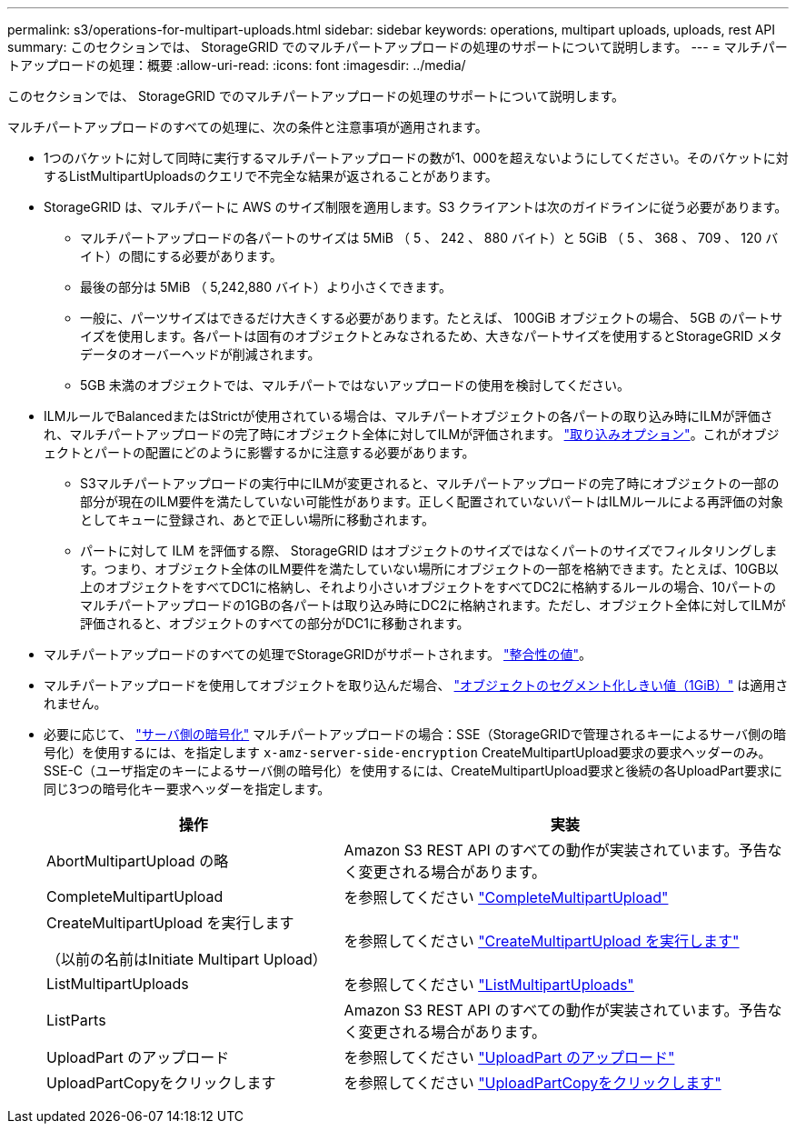 ---
permalink: s3/operations-for-multipart-uploads.html 
sidebar: sidebar 
keywords: operations, multipart uploads, uploads, rest API 
summary: このセクションでは、 StorageGRID でのマルチパートアップロードの処理のサポートについて説明します。 
---
= マルチパートアップロードの処理：概要
:allow-uri-read: 
:icons: font
:imagesdir: ../media/


[role="lead"]
このセクションでは、 StorageGRID でのマルチパートアップロードの処理のサポートについて説明します。

マルチパートアップロードのすべての処理に、次の条件と注意事項が適用されます。

* 1つのバケットに対して同時に実行するマルチパートアップロードの数が1、000を超えないようにしてください。そのバケットに対するListMultipartUploadsのクエリで不完全な結果が返されることがあります。
* StorageGRID は、マルチパートに AWS のサイズ制限を適用します。S3 クライアントは次のガイドラインに従う必要があります。
+
** マルチパートアップロードの各パートのサイズは 5MiB （ 5 、 242 、 880 バイト）と 5GiB （ 5 、 368 、 709 、 120 バイト）の間にする必要があります。
** 最後の部分は 5MiB （ 5,242,880 バイト）より小さくできます。
** 一般に、パーツサイズはできるだけ大きくする必要があります。たとえば、 100GiB オブジェクトの場合、 5GB のパートサイズを使用します。各パートは固有のオブジェクトとみなされるため、大きなパートサイズを使用するとStorageGRID メタデータのオーバーヘッドが削減されます。
** 5GB 未満のオブジェクトでは、マルチパートではないアップロードの使用を検討してください。


* ILMルールでBalancedまたはStrictが使用されている場合は、マルチパートオブジェクトの各パートの取り込み時にILMが評価され、マルチパートアップロードの完了時にオブジェクト全体に対してILMが評価されます。 link:../ilm/data-protection-options-for-ingest.html["取り込みオプション"]。これがオブジェクトとパートの配置にどのように影響するかに注意する必要があります。
+
** S3マルチパートアップロードの実行中にILMが変更されると、マルチパートアップロードの完了時にオブジェクトの一部の部分が現在のILM要件を満たしていない可能性があります。正しく配置されていないパートはILMルールによる再評価の対象としてキューに登録され、あとで正しい場所に移動されます。
** パートに対して ILM を評価する際、 StorageGRID はオブジェクトのサイズではなくパートのサイズでフィルタリングします。つまり、オブジェクト全体のILM要件を満たしていない場所にオブジェクトの一部を格納できます。たとえば、10GB以上のオブジェクトをすべてDC1に格納し、それより小さいオブジェクトをすべてDC2に格納するルールの場合、10パートのマルチパートアップロードの1GBの各パートは取り込み時にDC2に格納されます。ただし、オブジェクト全体に対してILMが評価されると、オブジェクトのすべての部分がDC1に移動されます。


* マルチパートアップロードのすべての処理でStorageGRIDがサポートされます。 link:consistency-controls.html["整合性の値"]。
* マルチパートアップロードを使用してオブジェクトを取り込んだ場合、 link:../admin/what-object-segmentation-is.html["オブジェクトのセグメント化しきい値（1GiB）"] は適用されません。
* 必要に応じて、 link:using-server-side-encryption.html["サーバ側の暗号化"] マルチパートアップロードの場合：SSE（StorageGRIDで管理されるキーによるサーバ側の暗号化）を使用するには、を指定します `x-amz-server-side-encryption` CreateMultipartUpload要求の要求ヘッダーのみ。SSE-C（ユーザ指定のキーによるサーバ側の暗号化）を使用するには、CreateMultipartUpload要求と後続の各UploadPart要求に同じ3つの暗号化キー要求ヘッダーを指定します。
+
[cols="2a,3a"]
|===
| 操作 | 実装 


 a| 
AbortMultipartUpload の略
 a| 
Amazon S3 REST API のすべての動作が実装されています。予告なく変更される場合があります。



 a| 
CompleteMultipartUpload
 a| 
を参照してください link:complete-multipart-upload.html["CompleteMultipartUpload"]



 a| 
CreateMultipartUpload を実行します

（以前の名前はInitiate Multipart Upload）
 a| 
を参照してください link:initiate-multipart-upload.html["CreateMultipartUpload を実行します"]



 a| 
ListMultipartUploads
 a| 
を参照してください link:list-multipart-uploads.html["ListMultipartUploads"]



 a| 
ListParts
 a| 
Amazon S3 REST API のすべての動作が実装されています。予告なく変更される場合があります。



 a| 
UploadPart のアップロード
 a| 
を参照してください link:upload-part.html["UploadPart のアップロード"]



 a| 
UploadPartCopyをクリックします
 a| 
を参照してください link:upload-part-copy.html["UploadPartCopyをクリックします"]

|===

